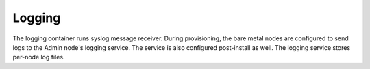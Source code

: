 .. index::
  pair: Services; Logging
  pair: Container; Logging

.. _arch_service_logging:

Logging
-------

The logging container runs syslog message receiver.  During provisioning, the bare metal nodes are configured
to send logs to the Admin node's logging service.  The service is also configured post-install as well.
The logging service stores per-node log files.

